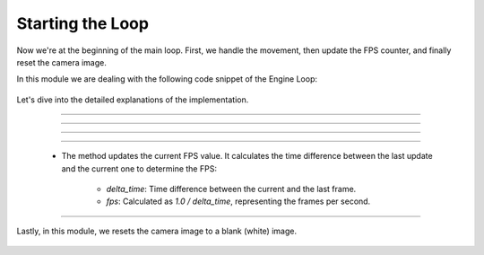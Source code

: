 .. _starting_the_loop:

Starting the Loop
=====================

Now we're at the beginning of the main loop. First, we handle the movement, then update the FPS counter, and finally reset the camera image.

In this module we are dealing with the following code snippet of the Engine Loop:


    .. code-block:: python
        :caption: :mod:`main` method
        :linenos:

        def main(self):

            ...

                self.window.handle_movement()
                self.fps_counter.update()
                self.camera_model.reset_camera_image()
                ...

Let's dive into the detailed explanations of the implementation.

------------------------------------------------------------------------------------------------


.. method:: handle_movement()

    The :mod:`handle_movement` method manages the camera's movement in response to keyboard inputs.

    .. code-block:: python
        :caption: :mod:`handle_movement` method

        def handle_movement(self):
            camera_speed = 100
            current_time = time.time()
            if current_time - self.last_update_time >= self.update_interval:
                self.last_update_time = current_time
                
                key = cv.waitKey(30) & 0xFF
            
                if key == ord('d'):
                    self.move_camera('forward', camera_speed)
                if key == ord('a'):
                    self.move_camera('backward', camera_speed)
                if key == ord('w'):
                    self.move_camera('left', camera_speed)
                if key == ord('s'):
                    self.move_camera('right', camera_speed)
                if key == ord('q'):
                    self.move_camera('down', camera_speed)
                if key == ord('e'):
                    self.move_camera('up', camera_speed)


--------------------------------------------------------------------------------------------------------------

.. method:: move_camera()

    The :mod:`move_camera` method calculates the direction vectors based on the camera's current yaw and pitch and updates the camera's position accordingly.

    .. note::
        This way, the camera movement using W, A, S, and D is not influenced by the direction you're looking at.

    .. code-block:: python
        :caption: :mod:`move_camera` method

        def move_camera(self, direction, speed):
            # Calculate vectors
            yaw = np.deg2rad(self.camera_system_rotation_yaw / 10.0)
            pitch = np.deg2rad(self.camera_system_rotation_pitch / 10.0)

            forward_x = np.cos(pitch) * np.cos(yaw)
            forward_y = np.cos(pitch) * np.sin(yaw)
            forward_z = np.sin(pitch)

            right_x = np.sin(yaw)
            right_y = -np.cos(yaw)
            right_z = 0

            up_x = 0
            up_y = 0
            up_z = 1

            if direction == 'forward':
                self.camera_system_translation_x += int(forward_x * speed)
                self.camera_system_translation_y += int(forward_y * speed)
                self.camera_system_translation_z += int(forward_z * speed)
            elif direction == 'backward':
                self.camera_system_translation_x -= int(forward_x * speed)
                self.camera_system_translation_y -= int(forward_y * speed)
                self.camera_system_translation_z -= int(forward_z * speed)
            elif direction == 'left':
                self.camera_system_translation_x -= int(right_x * speed)
                self.camera_system_translation_y -= int(right_y * speed)
            elif direction == 'right':
                self.camera_system_translation_x += int(right_x * speed)
                self.camera_system_translation_y += int(right_y * speed)
            elif direction == 'up':
                self.camera_system_translation_z += int(up_z * speed)
            elif direction == 'down':
                self.camera_system_translation_z -= int(up_z * speed)
                
            self.camera_system_translation_x = np.clip(self.camera_system_translation_x, 0, 20000)
            self.camera_system_translation_y = np.clip(self.camera_system_translation_y, 0, 20000)
            self.camera_system_translation_z = np.clip(self.camera_system_translation_z, 0, 20000)
            cv.setTrackbarPos("X", self.camera_window_name, self.camera_system_translation_x)
            cv.setTrackbarPos("Y", self.camera_window_name, self.camera_system_translation_y)
            cv.setTrackbarPos("Z", self.camera_window_name, self.camera_system_translation_z)

---------------------------------------------------------------------------------------------------------------

.. method:: mouse_event_handler()

    The :mod:`mouse_event_handler` method handles the mouse interactions with the window, allowing users to rotate the camera view by dragging or clicking inside the window by right-click.

    .. note:: 
        With the left click, you can drag your view like on Google Maps. With the right click, your mouse movement will control the camera, and a double right-click will exit this mode.

    .. code-block:: python
        :caption: :mod:`mouse_event_handler` method

        def mouse_event_handler(self, event, x, y, flags, param):
            if event == cv.EVENT_LBUTTONDOWN:
                self.mouse_is_pressed = True
                self.last_mouse_position = (x, y)
            elif event == cv.EVENT_LBUTTONUP:
                self.mouse_is_pressed = False
            elif event == cv.EVENT_RBUTTONDOWN:
                self.right_button_mode = True
            elif event == cv.EVENT_RBUTTONDBLCLK:
                self.right_button_mode = False
                self.last_mouse_position = (x, y)
            elif event == cv.EVENT_MOUSEMOVE:
                if self.mouse_is_pressed or self.right_button_mode:
                    dx = x - self.last_mouse_position[0]
                    dy = y - self.last_mouse_position[1]
                    self.camera_system_rotation_yaw += dx
                    self.camera_system_rotation_roll += dy 
                    if self.camera_system_rotation_yaw > 3600:
                        self.camera_system_rotation_yaw -= 3599
                    if self.camera_system_rotation_roll > 3600:
                        self.camera_system_rotation_roll -= 3599
                    if self.camera_system_rotation_yaw < 0:
                        self.camera_system_rotation_yaw += 3599
                    if self.camera_system_rotation_roll < 0:
                        self.camera_system_rotation_roll += 3599
                    cv.setTrackbarPos("Yaw", self.camera_window_name, self.camera_system_rotation_yaw)
                    cv.setTrackbarPos("Roll", self.camera_window_name, self.camera_system_rotation_roll)
                    self.last_mouse_position = (x, y)


------------------------------------------------------------------------------------------------

    .. method:: fps_counter.update()

    - The method updates the current FPS value. It calculates the time difference between the last update and the current one to determine the FPS:
        
        - `delta_time`: Time difference between the current and the last frame.
        - `fps`: Calculated as `1.0 / delta_time`, representing the frames per second.

    .. code-block:: python
        :caption: :mod:`fps_counter.update` method

        def update(self) -> None:
            timestamp = time.time()
            delta_time = timestamp - self.last_timestamp
            self.last_timestamp = timestamp
            try:
                self.fps = 1.0 / delta_time
            except:
                self.fps = 0
            self.fps_history.append(self.fps)
            if len(self.fps_history) > self.filter_window_size:
                self.fps_history.pop(0)

------------------------------------------------------------------------------------------------

Lastly, in this module, we resets the camera image to a blank (white) image.

    .. method:: reset_camera_image()

    .. code-block:: python
        :caption: :mod:`reset_camera_image` method

        def reset_camera_image(self) -> None:
            self.camera_image.fill(255)